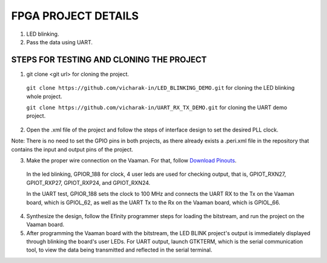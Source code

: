 ##########################
FPGA PROJECT DETAILS
##########################


1. LED blinking.
2. Pass the data using UART.


==========================================
STEPS FOR TESTING AND CLONING THE PROJECT
==========================================


1. git clone <git url> for cloning the project.


 ``git clone https://github.com/vicharak-in/LED_BLINKING_DEMO.git`` for cloning the LED blinking whole project.


 ``git clone https://github.com/vicharak-in/UART_RX_TX_DEMO.git`` for cloning the UART demo project.


2. Open the .xml file of the project and follow the steps of interface design to set the desired PLL clock.


Note: There is no need to set the GPIO pins in both projects, as there already exists a .peri.xml file in the repository that contains the input and output pins of the project.


3. Make the proper wire connection on the Vaaman. For that, follow `Download Pinouts <_static/files/Vaaman0.3_Pinout_Guide_Rev0.3.pdf>`_.


 In the led blinking, GPIOR_188 for clock, 4 user leds are used for checking output, that is, GPIOT_RXN27, GPIOT_RXP27, GPIOT_RXP24, and GPIOT_RXN24.


 .. image:: ../../_static/images/led_blink.webp 
 
 In the UART test, GPIOR_188 sets the clock to 100 MHz and connects the UART RX to the Tx on the Vaaman board, which is GPIOL_62, as well as the UART Tx to the Rx on the Vaaman board, which is GPIOL_66.
 
 .. image:: ../../_static/images/uart_connection.webp


4. Synthesize the design, follow the Efinity programmer steps for loading the bitstream, and run the project on the Vaaman board.


5. After programming the Vaaman board with the bitstream, the LED BLINK project's output is immediately displayed through blinking the board's user LEDs. For UART output, launch GTKTERM, which is the serial communication tool, to view the data being transmitted and reflected in the serial terminal.


